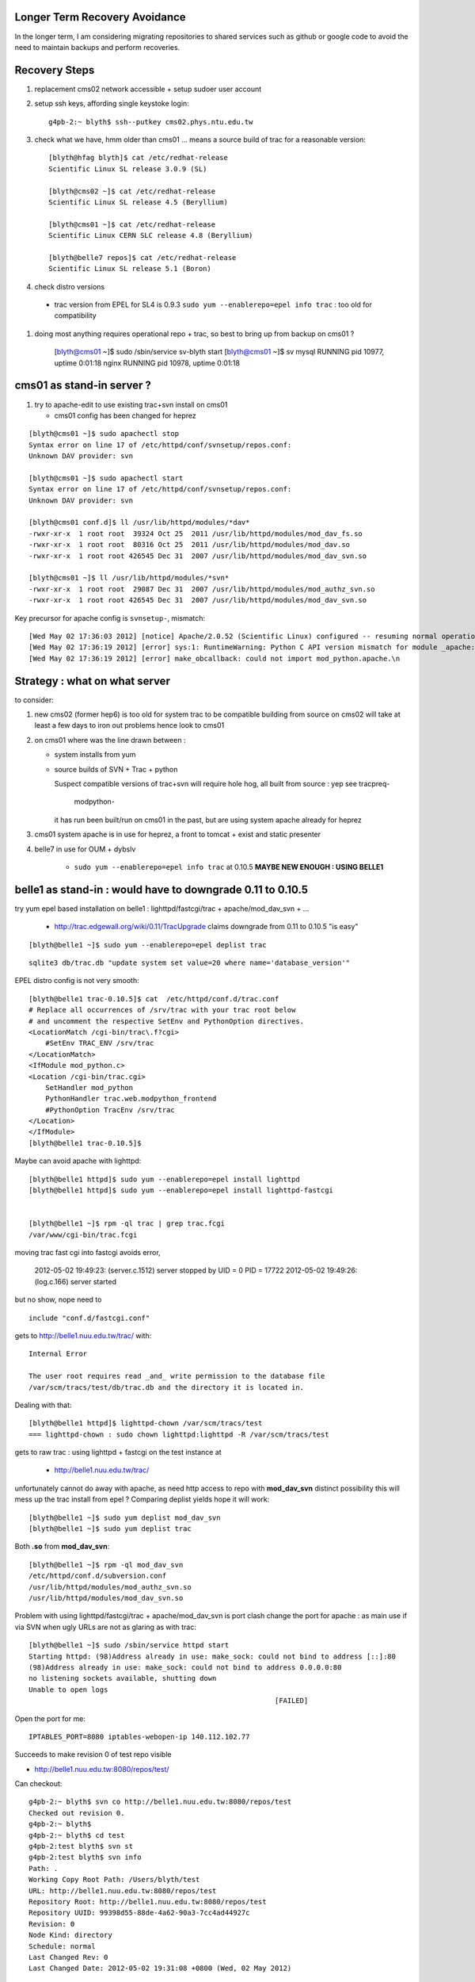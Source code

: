 
Longer Term Recovery Avoidance
================================

In the longer term, I am considering migrating repositories 
to shared services such as github or google code to avoid the need
to maintain backups and perform recoveries.

Recovery Steps
===============

#. replacement cms02 network accessible + setup sudoer user account 

#. setup ssh keys, affording single keystoke login::

	g4pb-2:~ blyth$ ssh--putkey cms02.phys.ntu.edu.tw

#. check what we have, hmm older than cms01 ... means a source build of trac for a reasonable version::

	[blyth@hfag blyth]$ cat /etc/redhat-release 
	Scientific Linux SL release 3.0.9 (SL)

	[blyth@cms02 ~]$ cat /etc/redhat-release 
	Scientific Linux SL release 4.5 (Beryllium)

	[blyth@cms01 ~]$ cat /etc/redhat-release 
	Scientific Linux CERN SLC release 4.8 (Beryllium)

	[blyth@belle7 repos]$ cat /etc/redhat-release 
	Scientific Linux SL release 5.1 (Boron)


#. check distro versions

  * trac version from EPEL for SL4 is 0.9.3 ``sudo yum --enablerepo=epel info trac`` : too old for compatibility 

#. doing most anything requires operational repo + trac, so best to bring up from backup on cms01 ?


	[blyth@cms01 ~]$ sudo /sbin/service sv-blyth start
	[blyth@cms01 ~]$ sv
	mysql                            RUNNING    pid 10977, uptime 0:01:18
	nginx                            RUNNING    pid 10978, uptime 0:01:18



cms01 as stand-in server ?
===========================

#. try to apache-edit to use existing trac+svn install on cms01

   * cms01 config has been changed for heprez

::

	[blyth@cms01 ~]$ sudo apachectl stop
	Syntax error on line 17 of /etc/httpd/conf/svnsetup/repos.conf:
	Unknown DAV provider: svn

	[blyth@cms01 ~]$ sudo apachectl start
	Syntax error on line 17 of /etc/httpd/conf/svnsetup/repos.conf:
	Unknown DAV provider: svn

	[blyth@cms01 conf.d]$ ll /usr/lib/httpd/modules/*dav*
	-rwxr-xr-x  1 root root  39324 Oct 25  2011 /usr/lib/httpd/modules/mod_dav_fs.so
	-rwxr-xr-x  1 root root  80316 Oct 25  2011 /usr/lib/httpd/modules/mod_dav.so
	-rwxr-xr-x  1 root root 426545 Dec 31  2007 /usr/lib/httpd/modules/mod_dav_svn.so

	[blyth@cms01 ~]$ ll /usr/lib/httpd/modules/*svn*
	-rwxr-xr-x  1 root root  29087 Dec 31  2007 /usr/lib/httpd/modules/mod_authz_svn.so
	-rwxr-xr-x  1 root root 426545 Dec 31  2007 /usr/lib/httpd/modules/mod_dav_svn.so



Key precursor for apache config is ``svnsetup-``, mismatch::
 
        [Wed May 02 17:36:03 2012] [notice] Apache/2.0.52 (Scientific Linux) configured -- resuming normal operations
        [Wed May 02 17:36:19 2012] [error] sys:1: RuntimeWarning: Python C API version mismatch for module _apache: This Python has API version 1013, module _apache has version 1012.
        [Wed May 02 17:36:19 2012] [error] make_obcallback: could not import mod_python.apache.\n



Strategy : what on what server
================================

to consider:

#. new cms02 (former hep6) is too old for system trac to be compatible  
   building from source on cms02 will take at least a few days to iron out problems 
   hence look to cms01

#. on cms01 where was the line drawn between :

   * system installs from yum 
   * source builds of SVN + Trac + python

     Suspect compatible versions of trac+svn will require hole hog, all built from source : yep see tracpreq-

          modpython-

     it has run been built/run on cms01 in the past, but are using system apache already for
     heprez 

#. cms01 system apache is in use for heprez, a front to tomcat + exist and static presenter 

#. belle7 in use for OUM + dybslv   

     * ``sudo yum --enablerepo=epel info trac`` at 0.10.5 **MAYBE NEW ENOUGH : USING BELLE1**




belle1 as stand-in : would have to downgrade 0.11 to 0.10.5
==============================================================

try yum epel based installation on belle1 : lighttpd/fastcgi/trac + apache/mod_dav_svn + ...

 * http://trac.edgewall.org/wiki/0.11/TracUpgrade  claims downgrade from 0.11 to 0.10.5 "is easy"

::

          [blyth@belle1 ~]$ sudo yum --enablerepo=epel deplist trac

::

          sqlite3 db/trac.db "update system set value=20 where name='database_version'"



EPEL distro config is not very smooth::

        [blyth@belle1 trac-0.10.5]$ cat  /etc/httpd/conf.d/trac.conf
        # Replace all occurrences of /srv/trac with your trac root below
        # and uncomment the respective SetEnv and PythonOption directives.
        <LocationMatch /cgi-bin/trac\.f?cgi>
            #SetEnv TRAC_ENV /srv/trac
        </LocationMatch>
        <IfModule mod_python.c>
        <Location /cgi-bin/trac.cgi>
            SetHandler mod_python
            PythonHandler trac.web.modpython_frontend
            #PythonOption TracEnv /srv/trac
        </Location>
        </IfModule>
        [blyth@belle1 trac-0.10.5]$ 



Maybe can avoid apache with lighttpd::

     [blyth@belle1 httpd]$ sudo yum --enablerepo=epel install lighttpd
     [blyth@belle1 httpd]$ sudo yum --enablerepo=epel install lighttpd-fastcgi


     [blyth@belle1 ~]$ rpm -ql trac | grep trac.fcgi
     /var/www/cgi-bin/trac.fcgi


moving trac fast cgi into fastcgi avoids error, 

        2012-05-02 19:49:23: (server.c.1512) server stopped by UID = 0 PID = 17722 
        2012-05-02 19:49:26: (log.c.166) server started 

but no show, nope need to

::

        include "conf.d/fastcgi.conf"


gets to http://belle1.nuu.edu.tw/trac/ with::

        Internal Error

        The user root requires read _and_ write permission to the database file 
        /var/scm/tracs/test/db/trac.db and the directory it is located in.


Dealing with that::

        [blyth@belle1 httpd]$ lighttpd-chown /var/scm/tracs/test
        === lighttpd-chown : sudo chown lighttpd:lighttpd -R /var/scm/tracs/test

gets to raw trac : using lighttpd + fastcgi on the test instance at 
 
 * http://belle1.nuu.edu.tw/trac/ 



unfortunately cannot do away with apache, as need http access to repo with **mod_dav_svn**
distinct possibility this will mess up the trac install from epel ? Comparing deplist 
yields hope it will work::

        [blyth@belle1 ~]$ sudo yum deplist mod_dav_svn
        [blyth@belle1 ~]$ sudo yum deplist trac 

Both **.so** from **mod_dav_svn**:: 

        [blyth@belle1 ~]$ rpm -ql mod_dav_svn
        /etc/httpd/conf.d/subversion.conf
        /usr/lib/httpd/modules/mod_authz_svn.so
        /usr/lib/httpd/modules/mod_dav_svn.so


Problem with using lighttpd/fastcgi/trac + apache/mod_dav_svn is port clash  
change the port for apache : as main use if via SVN when ugly URLs are not as glaring as with trac::

        [blyth@belle1 ~]$ sudo /sbin/service httpd start
        Starting httpd: (98)Address already in use: make_sock: could not bind to address [::]:80
        (98)Address already in use: make_sock: could not bind to address 0.0.0.0:80
        no listening sockets available, shutting down
        Unable to open logs
                                                                   [FAILED]

Open the port for me::

   IPTABLES_PORT=8080 iptables-webopen-ip 140.112.102.77

Succeeds to make revision 0 of test repo visible

* http://belle1.nuu.edu.tw:8080/repos/test/

Can checkout::

	g4pb-2:~ blyth$ svn co http://belle1.nuu.edu.tw:8080/repos/test
	Checked out revision 0.
	g4pb-2:~ blyth$ 
	g4pb-2:~ blyth$ cd test
	g4pb-2:test blyth$ svn st 
	g4pb-2:test blyth$ svn info
	Path: .
	Working Copy Root Path: /Users/blyth/test
	URL: http://belle1.nuu.edu.tw:8080/repos/test
	Repository Root: http://belle1.nuu.edu.tw:8080/repos/test
	Repository UUID: 99398d55-88de-4a62-90a3-7cc4ad44927c
	Revision: 0
	Node Kind: directory
	Schedule: normal
	Last Changed Rev: 0
	Last Changed Date: 2012-05-02 19:31:08 +0800 (Wed, 02 May 2012)


But checkin fails::

	g4pb-2:test blyth$ svn add check.txt 
	A         check.txt
	g4pb-2:test blyth$ svn ci -m "test mod_dav_svn on belle1 "
	svn: E000013: Commit failed (details follow):
	svn: E000013: Can't create directory '/var/scm/repos/test/db/transactions/0-1.txn': Permission denied

Fixing apache ownership allows checkin to work::

	[blyth@belle1 conf.d]$ apache-chown /var/scm/repos -R
	=== apache-chown : sudo chown -R apache:apache /var/scm/repos


	g4pb-2:test blyth$ svn ci -m "test mod_dav_svn on belle1 "
	Adding         check.txt
	Transmitting file data .
	Committed revision 1.


Visible via mod_dav_svn and trac:

* http://belle1.nuu.edu.tw:8080/repos/test/check.txt
* http://belle1.nuu.edu.tw/trac/browser/check.txt

Next:

* multi "tracs" and "repos"
* authentication + authorization
* trac plugins : which extensions are really needed ? 0.10.4 probably means some difficulties
 
http://trac.edgewall.org/wiki/TracFastCgi#SimpleLighttpdConfiguration

change to TRAC_ENV_PARENT_DIR in /etc/lighttpd/conf.d/fastcgi.conf succeeds to list projects and serve them in extensible manner

 * http://belle1.nuu.edu.tw/tracs/  "Available Projects"
 * http://belle1.nuu.edu.tw/tracs/test/timeline


~/env/trac/tracdep.bash
    I have played with trac fastcgi previously it seems : with trac 0.11 



generalize svnsetup- to the lighttpd/fastcgi/trac + apache/mod_dav_svn 
and get working with epel yum trac 10.4 + corresponding AccountManager plugin


::

        svnsetup-repos- anon-or-real repos YES



trac version issues

   http://trac-hacks.org/wiki/AccountManagerPlugin
       (before Trac 0.11 this has been a separate trac:WebAdmin plugin)


need users and authz files to proceed, so transfer the backups::

        [blyth@cms01 scm]$ rsync -e ssh -razvt /data/var/scm/backup/cms02 belle1.nuu.edu.tw:/var/scm/backup/


furnish these from backup with::

       svnsetup-; svnsetup-from-backup-bootstrap

now get permission denied for http://belle1.nuu.edu.tw:8080/repos/test/



cms02 source build
===================

The former **hep6** has nowt:: 

    sudo yum install gcc
    sudo yum install gcc-c++
    sudo yum install curl
    sudo yum install zlib-devel


doing the **tracpreq-again-source** one-by-one::


        t tracpreq-again-source
        tracpreq-again-source is a function
        tracpreq-again-source () 
        { 
            local msg="=== $FUNCNAME :";
            [ "$(tracpreq-mode)" != "source" ] && echo $msg ABORT this is for tracpreq-mode:source only && return 1;
            local ans;
            read -p "$msg ENTER YES TO PROCEED" ans;
            [ "$ans" != "YES" ] && echo $msg skipping && return 1;
            log-;
            log-init $FUNCNAME;
            python-;
            pythonbuild-;
            pythonbuild-again | log-- $FUNCNAME pythonbuild-again;
            configobj-;
            configobj-get | log-- $FUNCNAME configobj-get;
            swig-;
            swigbuild-;
            swigbuild-again | log-- $FUNCNAME swigbuild-again;
            apache-;
            apache-again | log-- $FUNCNAME apache-again;
            svn-;
            svnbuild-;
            svnbuild-again | log-- $FUNCNAME svnbuild-again;
            sqlite-;
            sqlite-again | log-- $FUNCNAME sqlite-again
        }


Hmm ordering seems wrong, 
     
#. configobj-get requires svn 
#. swigbuild-get requires svn


configuring svn::

        checking zlib.h presence... no
        checking for zlib.h... no
        configure: error: subversion requires zlib
        make: *** No targets specified and no makefile found.  Stop.
        make: *** No rule to make target `install'.  Stop.
        Can't open Makefile: No such file or directory.
        Can't open Makefile: No such file or directory.
        diff: Makefile.orig: No such file or directory
        diff: Makefile: No such file or directory
        make: *** No rule to make target `swig-py'.  Stop.
        make: *** No rule to make target `install-swig-py'.  Stop.
        Traceback (most recent call last):
          File "<string>", line 1, in <module>
        ImportError: No module named svn
        Traceback (most recent call last):
          File "<stdin>", line 1, in <module>
        ImportError: No module named svn



Need the ``zlib-devel``::

        [blyth@cms02 subversion-1.4.6]$ rpm -ql zlib
        /usr/lib64/libz.so.1
        /usr/lib64/libz.so.1.2.1.2
        /usr/share/doc/zlib-1.2.1.2
        /usr/share/doc/zlib-1.2.1.2/README
        /usr/lib/libz.so.1
        /usr/lib/libz.so.1.2.1.2
        /usr/share/doc/zlib-1.2.1.2
        /usr/share/doc/zlib-1.2.1.2/README
        [blyth@cms02 subversion-1.4.6]$ 



Missing a ``--shared`` in subversion config::

        cd subversion/libsvn_ra_dav && /bin/sh /data/env/system/svn/build/subversion-1.4.6/libtool --tag=CC --silent --mode=link gcc  -g -O2  -g -O2 -pthread   -L/data/env/system/svn/build/subversion-1.4.6/apr-util/xml/expat/lib  -rpath /data/env/system/svn/subversion-1.4.6/lib -o libsvn_ra_dav-1.la  commit.lo fetch.lo file_revs.lo log.lo merge.lo options.lo props.lo replay.lo session.lo util.lo ../../subversion/libsvn_delta/libsvn_delta-1.la ../../subversion/libsvn_subr/libsvn_subr-1.la /data/env/system/svn/build/subversion-1.4.6/apr-util/libaprutil-0.la /data/env/system/svn/build/subversion-1.4.6/apr-util/xml/expat/lib/libexpat.la /data/env/system/svn/build/subversion-1.4.6/apr/libapr-0.la -lrt -lm -lcrypt -lnsl  -lpthread -ldl /data/env/system/svn/build/subversion-1.4.6/neon/src/libneon.la -lz
        /usr/bin/ld: /data/env/system/svn/build/subversion-1.4.6/neon/src/.libs/libneon.a(ne_request.o): relocation R_X86_64_32 against `a local symbol' can not be used when making a shared object; recompile with -fPIC
        /data/env/system/svn/build/subversion-1.4.6/neon/src/.libs/libneon.a: could not read symbols: Bad value
        collect2: ld returned 1 exit status
        make: *** [subversion/libsvn_ra_dav/libsvn_ra_dav-1.la] Error 1



 * http://svn.apache.org/repos/asf/subversion/site/publish/faq.html#relocation-against-local-symbol



Ye olde ``gssapi_krb5`` kludge strikes again::

        -0.la /data/env/system/svn/build/subversion-1.4.6/apr-util/xml/expat/lib/libexpat.la /data/env/system/svn/build/subversion-1.4.6/apr/libapr-0.la -lrt -lm -lcrypt -lnsl  -lpthread -ldl -L/usr/lib -lgssapi_krb5 -L/usr/lib -lgssapi_krb5 -lz
        /usr/bin/ld: cannot find -lgssapi_krb5
        collect2: ld returned 1 exit status


Transfer the cms01 backups to the new cms02::

   [blyth@cms01 ~]$ rsync -av /data/var/scm/backup/cms02 cms02.phys.ntu.edu.tw:/var/scm/backup/
   blyth@cms02.phys.ntu.edu.tw's password: 


pysqlite failing... is it really needed?::

	building 'pysqlite2._sqlite' extension
	creating build/temp.linux-x86_64-2.5
	creating build/temp.linux-x86_64-2.5/src
	gcc -pthread -fno-strict-aliasing -DNDEBUG -g -fwrapv -O3 -Wall -Wstrict-prototypes -fPIC -DMODULE_NAME="pysqlite2.dbapi2" -DSQLITE_OMIT_LOAD_EXTENSION=1 -I/data/env/system/python/Python-2.5.6/include/python2.5 -c src/module.c -o build/temp.linux-x86_64-2.5/src/module.o
	In file included from src/module.c:24:
	src/connection.h:33:21: sqlite3.h: No such file or directory
	In file included from src/module.c:24:
	src/connection.h:38: error: syntax error before "sqlite3"
	src/connection.h:38: warning: no semicolon at end of struct or union


from http://trac.edgewall.org/wiki/0.11/TracInstall maybe not::

	If you're using Python 2.3 or 2.4 and need pysqlite,


Launch tracbuild-auto, abort as find no easy_install or setuptools::

	Checked out revision 4117.
	Traceback (most recent call last):
	  File "setup.py", line 9, in <module>
	    from setuptools import setup
	ImportError: No module named setuptools
	=== package-look-version : version in the setup trunk/setup.py


Try ``setuptools-get`` but meet zlib issue, the zlib-devel was not available when building python::


	[blyth@cms02 bitextra]$ setuptools-get
	python ez_setup.py ... from /tmp/env/setuptools
	Downloading http://pypi.python.org/packages/2.5/s/setuptools/setuptools-0.6c11-py2.5.egg
	Traceback (most recent call last):
	  File "ez_setup.py", line 278, in <module>
	    main(sys.argv[1:])
	  File "ez_setup.py", line 212, in main
	    from setuptools.command.easy_install import main
	zipimport.ZipImportError: can't decompress data; zlib not available
	[blyth@cms02 bitextra]$ 


back to pythonbuild-configure then make, but think this was not needed... should have just done make : the zlib handling is done in setup.py after interpreter created not at config level ?
many curses errors from python make::

	running build_ext
	INFO: Can't locate Tcl/Tk libs and/or headers
	building '_curses' extension
	gcc -pthread -fPIC -fno-strict-aliasing -DNDEBUG -g -fwrapv -O3 -Wall -Wstrict-prototypes -I. -I/data/env/system/python/build/Python-2.5.6/./Include -I/data/env/system/python/Python-2.5.6/include -I. -IInclude -I./Include -I/usr/local/include -I/data/env/system/python/build/Python-2.5.6/Include -I/data/env/system/python/build/Python-2.5.6 -c /data/env/system/python/build/Python-2.5.6/Modules/_cursesmodule.c -o build/temp.linux-x86_64-2.5/data/env/system/python/build/Python-2.5.6/Modules/_cursesmodule.o
	In file included from /data/env/system/python/build/Python-2.5.6/Modules/_cursesmodule.c:113:
	/data/env/system/python/build/Python-2.5.6/./Include/py_curses.h:45:20: curses.h: No such file or directory
	In file included from /data/env/system/python/build/Python-2.5.6/Modules/_cursesmodule.c:113:
	/data/env/system/python/build/Python-2.5.6/./Include/py_curses.h:73: error: syntax error before "WINDOW"
	/data/env/system/python/build/Python-2.5.6/./Include/py_curses.h:73: warning: no semicolon at end of struct or union


eliminated after:: 

	sudo yum install ncurses
	sudo yum install ncurses-devel


still one complaint from make::

	running build_ext
	INFO: Can't locate Tcl/Tk libs and/or headers
	running build_scripts

aftre python ``make install`` ``setuptools-get`` succeeds


back to ``tracbuild-auto`` run into lack of tracdev (duh the server is dead ... need to skip bitextra)::

	=== package-get : brn:trunk bnm:trunk pkt:svn tba:trunk url:http://dayabay.phys.ntu.edu.tw/repos/tracdev/annobit/trunk
	=== package-get : svn checkout http://dayabay.phys.ntu.edu.tw/repos/tracdev/annobit/trunk rev 123 into /data/env/local/env/trac/package/bitextra with basename trunk
	svn: PROPFIND request failed on '/repos/tracdev/annobit/trunk'
	svn: PROPFIND of '/repos/tracdev/annobit/trunk': could not connect to server (http://dayabay.phys.ntu.edu.tw)
	=== package-get : ABORT failed to checkout ...


skip packages requireing tracdev via temporary hiding::

	[blyth@cms02 package]$ mv bitextra.bash.tmp-hide tmp-hide/bitextra.bash
	[blyth@cms02 package]$ mv trac2latex.bash tmp-hide/
	[blyth@cms02 package]$ mv trac2mediawiki.bash tmp-hide/
	[blyth@cms02 package]$ l tmp-hide/
	total 24
	-rw-r--r--  1 blyth blyth 2681 Jan 10 09:30 bitextra.bash
	-rw-r--r--  1 blyth blyth 3624 Jan 10 09:30 trac2latex.bash
	-rw-r--r--  1 blyth blyth 3090 Jan 10 09:30 trac2mediawiki.bash


issue with docutils, move it out of way also, install it ordinarily env/python/docutils.bash rather than as a trac package


Try ``scm-backup-; scm-recover-all cms02``::


	=== scm-backup-synctrac : resyncing the instance with the repository ... as repository_dir has changed ... avoiding the yellow banner
	=== trac-admin- : trac-admin : /data/env/system/python/Python-2.5.6/bin/trac-admin
	=== trac-admin- : python : /data/env/system/python/Python-2.5.6/bin/python
	=== trac-admin- 
	 LLP 
	 /data/env/system/sqlite/sqlite-3.3.16/lib
	/data/env/system/svn/subversion-1.4.0/lib/svn-python/libsvn
	/data/env/system/svn/subversion-1.4.0/lib/svn-python/svn

	python: error while loading shared libraries: libpython2.5.so.1.0: cannot open shared object file: No such file or directory
	=== trac-admin- : ABORT non-supported sqlite/pysqlite version ... see http://dayabay.phys.ntu.edu.tw/tracs/env/wiki/TracSQLiteMemoryExhaustion
	env-abort
	=== env-abort : ABORT ... sleeping forever


Reproducible::


	[blyth@cms02 ~]$ trac-
	[blyth@cms02 ~]$ TRAC_INSTANCE=data trac-admin-- resync
	Password:
	=== trac-admin- : trac-admin : /data/env/system/python/Python-2.5.6/bin/trac-admin
	=== trac-admin- : python : /data/env/system/python/Python-2.5.6/bin/python
	=== trac-admin- 
	 LLP 
	 /data/env/system/sqlite/sqlite-3.3.16/lib
	/data/env/system/svn/subversion-1.4.0/lib/svn-python/libsvn
	/data/env/system/svn/subversion-1.4.0/lib/svn-python/svn

	python: error while loading shared libraries: libpython2.5.so.1.0: cannot open shared object file: No such file or directory
	=== trac-admin- : ABORT non-supported sqlite/pysqlite version ... see http://dayabay.phys.ntu.edu.tw/tracs/env/wiki/TracSQLiteMemoryExhaustion
	env-abort
	=== env-abort : ABORT ... sleeping forever


Seems the pythonbuild did not find the sqlite, both an order problem and fact that the python setup.py looks only in hardcoded locations for
sqlite headers.  Kludge the ``setup.py`` of the python build with added path::

  sqlite_inc_paths = [ '/usr/include',
                             '/usr/include/sqlite',
                             '/usr/include/sqlite3',
                             '/usr/local/include',
                             '/usr/local/include/sqlite',
                             '/usr/local/include/sqlite3',
                             '/data/env/system/sqlite/sqlite-3.3.16/include',
                           ]
     pythonbuild-cd
     make
     make install

This enables the version check to work::

	trac-admin-sqlite-check-
	sqlite_version_string:3.3.16 have_pysqlite:2

The ``sudo bash`` environment has the wrong **SVN_HOME**::

	[blyth@cms02 Python-2.5.6]$ sudo bash -c "export ENV_HOME=$ENV_HOME ; . $ENV_HOME/env.bash ; env- ; echo \$SVN_HOME "
	/data/env/system/svn/subversion-1.4.0
	[blyth@cms02 Python-2.5.6]$ echo $SVN_HOME
	/data/env/system/svn/subversion-1.4.6


Needed to set versions for NODE_TAG C2R to get correct paths, looked like bug with ``python-path`` but was not, just the C2R issue.


recover-all has some fails in **Resyncing repository history...** namely::

	   Command failed: /var/scm/svn/dybaux does not appear to be a Subversion repository.
	   Command failed: /var/scm/svn/dybsvn does not appear to be a Subversion repository.
	   Command failed: /var/scm/svn/toysvn does not appear to be a Subversion repository.

which correspond to traconlyies(how come?) in backup:: 

	[blyth@cms02 scm]$ l backup/cms02/repos/
	total 48
	drwxr-xr-x  6 blyth blyth 4096 May  1 13:02 aberdeen
	drwxr-xr-x  6 blyth blyth 4096 May  1 13:02 data
	drwxr-xr-x  6 blyth blyth 4096 May  1 13:02 env
	drwxr-xr-x  6 blyth blyth 4096 May  1 13:02 heprez
	drwxr-xr-x  6 blyth blyth 4096 May  1 13:02 newtest
	drwxr-xr-x  6 blyth blyth 4096 May  1 13:02 tracdev

	[blyth@cms02 scm]$ l backup/cms02/tracs/
	total 72
	drwxr-xr-x  6 blyth blyth 4096 May  1 13:03 aberdeen
	drwxr-xr-x  6 blyth blyth 4096 May  1 13:03 data
	drwxr-xr-x  6 blyth blyth 4096 May  1 13:03 env
	drwxr-xr-x  6 blyth blyth 4096 May  1 13:04 heprez
	drwxr-xr-x  6 blyth blyth 4096 May  1 13:04 newtest
	drwxr-xr-x  6 blyth blyth 4096 May  1 13:04 tracdev

	drwxr-xr-x  4 blyth blyth 4096 May  1 13:04 toysvn
	drwxr-xr-x  6 blyth blyth 4096 May  1 13:03 dybaux
	drwxr-xr-x  3 blyth blyth 4096 Oct 17  2011 dybsvn

Also some broken link in htdocs issues::

	=== apache-chown : sudo chown -R nobody:nobody heprez
	/bin/chown: cannot dereference `heprez/htdocs/docs': No such file or directory
	/bin/chown: cannot dereference `tracdev/htdocs/docs': No such file or directory


	[blyth@cms02 scm]$ l tracs/*/htdocs/docs
	lrwxrwxrwx  1 root root 48 May  4 20:12 tracs/heprez/htdocs/docs -> /data/usr/local/heprez/src/hfag/mods/webapp/docs
	lrwxrwxrwx  1 root root 48 May  4 20:13 tracs/tracdev/htdocs/docs -> /data/usr/local/heprez/src/hfag/mods/webapp/docs


Next, getting SVN+trac hooked up to source apache with svnsetup-apache
  

SVN and Trac access working::

    http://dayabay.phys.ntu.edu.tw/repos/env/trunk/


Service hookup with ``apache-initd`` symbolic linking to apachectl 



Post commit failure::


	g4pb-2:env blyth$ ci -m "bring belle1 N1 into the sshconf fold "
	...
	Transmitting file data .....
	Committed revision 3444.

	Warning: 'post-commit' hook failed with error output:
	/var/scm/repos/env/hooks/post-commit: line 8: /data/env/system/python/Python-2.5.1/bin/python: No such file or directory





